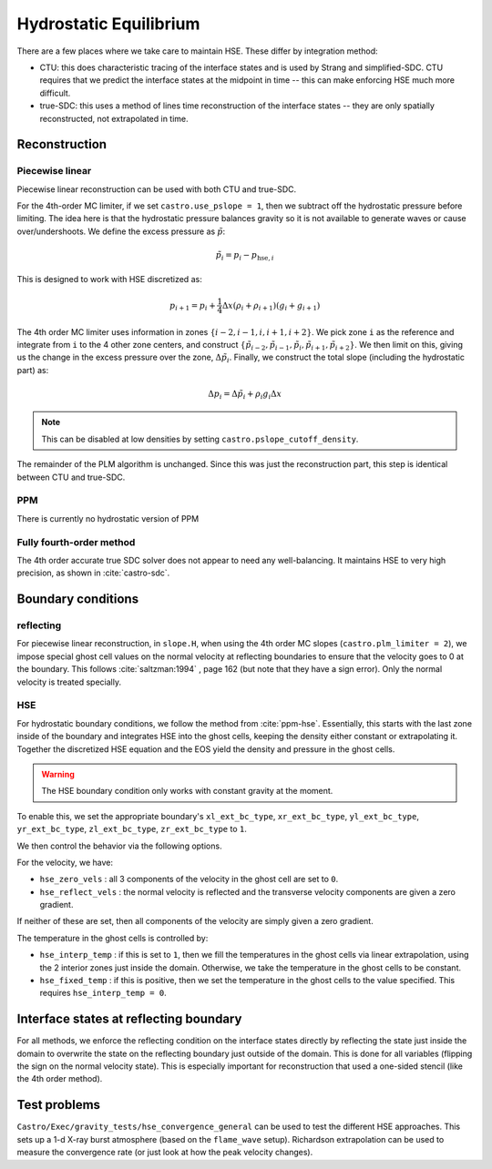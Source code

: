 ***********************
Hydrostatic Equilibrium
***********************

There are a few places where we take care to maintain HSE.  These differ
by integration method:

* CTU: this does characteristic tracing of the interface states and is
  used by Strang and simplified-SDC.  CTU requires that we predict the
  interface states at the midpoint in time -- this can make enforcing
  HSE much more difficult.

* true-SDC: this uses a method of lines time reconstruction of the interface
  states -- they are only spatially reconstructed, not extrapolated in time.


Reconstruction
==============

Piecewise linear
----------------

.. index:: castro.use_pslope, castro.pslope_cutoff_density


Piecewise linear reconstruction can be used with both CTU and
true-SDC.

For the 4th-order MC limiter, if we set ``castro.use_pslope = 1``,
then we subtract off the hydrostatic pressure before limiting.
The idea here is that the hydrostatic pressure balances gravity
so it is not available to generate waves or cause over/undershoots.
We define the excess pressure as :math:`\tilde{p}`:

.. math::

   \tilde{p}_i = p_i - p_{\mathrm{hse},i}

This is designed to work with HSE discretized as:

.. math::

   p_{i+1} = p_i + \frac{1}{4} \Delta x (\rho_i + \rho_{i+1}) (g_i + g_{i+1})

The 4th order MC limiter uses information in zones
:math:`\{i-2,i-1,i,i+1,i+2\}`.  We pick zone ``i`` as the reference
and integrate from ``i`` to the 4 other zone centers, and construct
:math:`\{\tilde{p}_{i-2}, \tilde{p}_{i-1}, \tilde{p}_{i}, \tilde{p}_{i+1}, \tilde{p}_{i+2}\}`.  We then limit on this, giving us the change in the excess
pressure over the zone, :math:`\Delta \tilde{p}_i`.  Finally, we 
construct the total slope (including the hydrostatic part) as:

.. math::

   \Delta p_i = \Delta \tilde{p}_i + \rho_i g_i \Delta x

.. note::

   This can be disabled at low densities by setting ``castro.pslope_cutoff_density``.

The remainder of the PLM algorithm is unchanged.  Since this was just
the reconstruction part, this step is identical between CTU and true-SDC.



PPM
---

There is currently no hydrostatic version of PPM

Fully fourth-order method
-------------------------

The 4th order accurate true SDC solver does not appear to need any
well-balancing.  It maintains HSE to very high precision, as shown in
:cite:`castro-sdc`.


Boundary conditions
===================

reflecting
----------

For piecewise linear reconstruction, in ``slope.H``, when using the
4th order MC slopes (``castro.plm_limiter = 2``), we impose special
ghost cell values on the normal velocity at reflecting boundaries to
ensure that the velocity goes to 0 at the boundary. This follows
:cite:`saltzman:1994` , page 162 (but note that they have a sign
error).  Only the normal velocity is treated specially.




HSE
---

.. index:: castro.hse_zero_vels, castro.hse_reflect_vels, castro.hse_interp_temp, castro.hse_fixed_temp

For hydrostatic boundary conditions, we follow the method from
:cite:`ppm-hse`.  Essentially, this starts with the last
zone inside of the boundary and integrates HSE into the ghost cells,
keeping the density either constant or extrapolating it.  Together
the discretized HSE equation and the EOS yield the density and pressure
in the ghost cells.

.. warning::

   The HSE boundary condition only works with constant gravity at the moment.

To enable this, we set the appropriate boundary's ``xl_ext_bc_type``, ``xr_ext_bc_type``,
``yl_ext_bc_type``, ``yr_ext_bc_type``, ``zl_ext_bc_type``,
``zr_ext_bc_type`` to ``1``.

We then control the behavior via the following options.

For the velocity, we have:

* ``hse_zero_vels`` : all 3 components of the velocity in the ghost
  cell are set to ``0``.

* ``hse_reflect_vels`` : the normal velocity is reflected and the transverse
  velocity components are given a zero gradient.

If neither of these are set, then all components of the velocity are
simply given a zero gradient.

The temperature in the ghost cells is controlled by:

* ``hse_interp_temp`` : if this is set to ``1``, then we fill the
  temperatures in the ghost cells via linear extrapolation, using the
  2 interior zones just inside the domain.  Otherwise, we take the
  temperature in the ghost cells to be constant.

* ``hse_fixed_temp`` : if this is positive, then we set the
  temperature in the ghost cells to the value specified.  This
  requires ``hse_interp_temp = 0``.



Interface states at reflecting boundary
=======================================

For all methods, we enforce the reflecting condition on the interface
states directly by reflecting the state just inside the domain to
overwrite the state on the reflecting boundary just outside of the
domain.  This is done for all variables (flipping the sign on the
normal velocity state).  This is especially important for
reconstruction that used a one-sided stencil (like the 4th order
method).


Test problems
=============

``Castro/Exec/gravity_tests/hse_convergence_general`` can be used to
test the different HSE approaches.  This sets up a 1-d X-ray burst
atmosphere (based on the ``flame_wave`` setup).  Richardson
extrapolation can be used to measure the convergence rate (or just
look at how the peak velocity changes).


